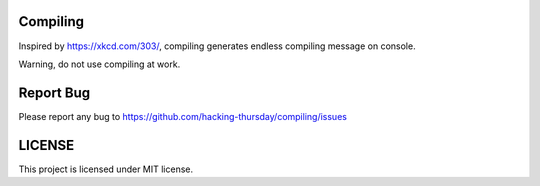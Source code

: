 Compiling
=========

.. image:: https://travis-ci.org/hacking-thursday/compiling.svg?branch=master
    :target: https://travis-ci.org/hacking-thursday/compiling

Inspired by https://xkcd.com/303/, compiling generates endless compiling
message on console.

Warning, do not use compiling at work.

Report Bug
==========

Please report any bug to https://github.com/hacking-thursday/compiling/issues

LICENSE
=======

This project is licensed under MIT license.
